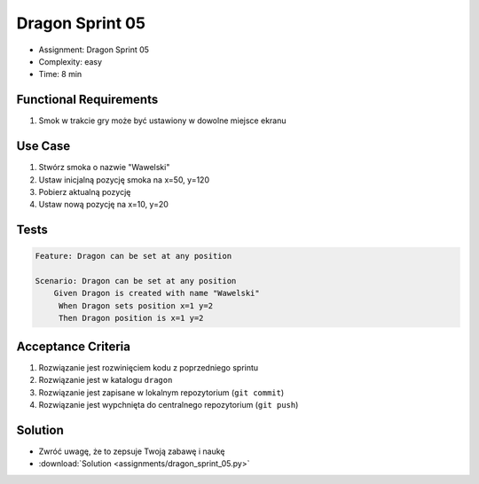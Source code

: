 Dragon Sprint 05
================
* Assignment: Dragon Sprint 05
* Complexity: easy
* Time: 8 min


Functional Requirements
-----------------------
1. Smok
   w trakcie gry
   może być ustawiony w dowolne miejsce ekranu


Use Case
--------
1. Stwórz smoka o nazwie "Wawelski"
2. Ustaw inicjalną pozycję smoka na x=50, y=120
3. Pobierz aktualną pozycję
4. Ustaw nową pozycję na x=10, y=20


Tests
-----
.. code-block:: bdd

    Feature: Dragon can be set at any position

    Scenario: Dragon can be set at any position
        Given Dragon is created with name "Wawelski"
         When Dragon sets position x=1 y=2
         Then Dragon position is x=1 y=2


Acceptance Criteria
-------------------
1. Rozwiązanie jest rozwinięciem kodu z poprzedniego sprintu
2. Rozwiązanie jest w katalogu ``dragon``
3. Rozwiązanie jest zapisane w lokalnym repozytorium (``git commit``)
4. Rozwiązanie jest wypchnięta do centralnego repozytorium (``git push``)


Solution
--------
* Zwróć uwagę, że to zepsuje Twoją zabawę i naukę
* :download:`Solution <assignments/dragon_sprint_05.py>`
